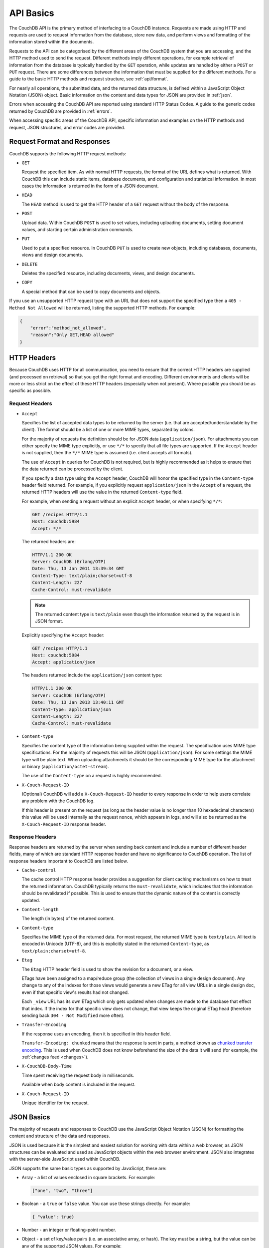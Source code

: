 .. Licensed under the Apache License, Version 2.0 (the "License"); you may not
.. use this file except in compliance with the License. You may obtain a copy of
.. the License at
..
..   http://www.apache.org/licenses/LICENSE-2.0
..
.. Unless required by applicable law or agreed to in writing, software
.. distributed under the License is distributed on an "AS IS" BASIS, WITHOUT
.. WARRANTIES OR CONDITIONS OF ANY KIND, either express or implied. See the
.. License for the specific language governing permissions and limitations under
.. the License.

.. _api/basics:

==========
API Basics
==========

The CouchDB API is the primary method of interfacing to a CouchDB instance.
Requests are made using HTTP and requests are used to request information from
the database, store new data, and perform views and formatting of the
information stored within the documents.

Requests to the API can be categorised by the different areas of the CouchDB
system that you are accessing, and the HTTP method used to send the request.
Different methods imply different operations, for example retrieval of
information from the database is typically handled by the ``GET`` operation,
while updates are handled by either a ``POST`` or ``PUT`` request. There are
some differences between the information that must be supplied for the
different methods. For a guide to the basic HTTP methods and request structure,
see :ref:`api/format`.

For nearly all operations, the submitted data, and the returned data structure,
is defined within a JavaScript Object Notation (JSON) object. Basic information
on the content and data types for JSON are provided in :ref:`json`.

Errors when accessing the CouchDB API are reported using standard HTTP Status
Codes. A guide to the generic codes returned by CouchDB are provided in
:ref:`errors`.

When accessing specific areas of the CouchDB API, specific information and
examples on the HTTP methods and request, JSON structures, and error codes are
provided.

.. _api/format:

Request Format and Responses
============================

CouchDB supports the following HTTP request methods:

- ``GET``

  Request the specified item. As with normal HTTP requests, the format of the
  URL defines what is returned. With CouchDB this can include static items,
  database documents, and configuration and statistical information. In most
  cases the information is returned in the form of a JSON document.

- ``HEAD``

  The ``HEAD`` method is used to get the HTTP header of a ``GET`` request
  without the body of the response.

- ``POST``

  Upload data. Within CouchDB ``POST`` is used to set values, including
  uploading documents, setting document values, and starting certain
  administration commands.

- ``PUT``

  Used to put a specified resource. In CouchDB ``PUT`` is used to create new
  objects, including databases, documents, views and design documents.

- ``DELETE``

  Deletes the specified resource, including documents, views, and design
  documents.

- ``COPY``

  A special method that can be used to copy documents and objects.

If you use an unsupported HTTP request type with an URL that does not support
the specified type then a ``405 - Method Not Allowed`` will be returned,
listing the supported HTTP methods. For example:

.. code-block:: javascript

    {
        "error":"method_not_allowed",
        "reason":"Only GET,HEAD allowed"
    }

HTTP Headers
============

Because CouchDB uses HTTP for all communication, you need to ensure that the
correct HTTP headers are supplied (and processed on retrieval) so that you get
the right format and encoding. Different environments and clients will be more
or less strict on the effect of these HTTP headers (especially when not
present). Where possible you should be as specific as possible.

Request Headers
---------------

- ``Accept``

  Specifies the list of accepted data types to be returned by the server (i.e.
  that are accepted/understandable by the client). The format should be a list
  of one or more MIME types, separated by colons.

  For the majority of requests the definition should be for JSON data
  (``application/json``). For attachments you can either specify the MIME type
  explicitly, or use ``*/*`` to specify that all file types are supported. If
  the ``Accept`` header is not supplied, then the ``*/*`` MIME type is assumed
  (i.e. client accepts all formats).

  The use of ``Accept`` in queries for CouchDB is not required, but is highly
  recommended as it helps to ensure that the data returned can be processed by
  the client.

  If you specify a data type using the ``Accept`` header, CouchDB will honor
  the specified type in the ``Content-type`` header field returned. For
  example, if you explicitly request ``application/json`` in the ``Accept`` of
  a request, the returned HTTP headers will use the value in the returned
  ``Content-type`` field.

  For example, when sending a request without an explicit ``Accept`` header, or
  when specifying ``*/*``:

  .. code-block:: http

      GET /recipes HTTP/1.1
      Host: couchdb:5984
      Accept: */*

  The returned headers are:

  .. code-block:: http

      HTTP/1.1 200 OK
      Server: CouchDB (Erlang/OTP)
      Date: Thu, 13 Jan 2011 13:39:34 GMT
      Content-Type: text/plain;charset=utf-8
      Content-Length: 227
      Cache-Control: must-revalidate

  .. Note::
      The returned content type is ``text/plain`` even though the information
      returned by the request is in JSON format.

  Explicitly specifying the ``Accept`` header:

  .. code-block:: http

      GET /recipes HTTP/1.1
      Host: couchdb:5984
      Accept: application/json

  The headers returned include the ``application/json`` content type:

  .. code-block:: http

      HTTP/1.1 200 OK
      Server: CouchDB (Erlang/OTP)
      Date: Thu, 13 Jan 2013 13:40:11 GMT
      Content-Type: application/json
      Content-Length: 227
      Cache-Control: must-revalidate

- ``Content-type``

  Specifies the content type of the information being supplied within the
  request. The specification uses MIME type specifications. For the majority of
  requests this will be JSON (``application/json``). For some settings the MIME
  type will be plain text. When uploading attachments it should be the
  corresponding MIME type for the attachment or binary
  (``application/octet-stream``).

  The use of the ``Content-type`` on a request is highly recommended.

- ``X-Couch-Request-ID``

  (Optional) CouchDB will add a ``X-Couch-Request-ID`` header to every response
  in order to help users correlate any problem with the CouchDB log.

  If this header is present on the request (as long as the header value is
  no longer than 10 hexadecimal characters) this value will be used internally
  as the request ``nonce``, which appears in logs, and will also be returned as
  the ``X-Couch-Request-ID`` response header.

Response Headers
----------------

Response headers are returned by the server when sending back content and
include a number of different header fields, many of which are standard HTTP
response header and have no significance to CouchDB operation. The list of
response headers important to CouchDB are listed below.

- ``Cache-control``

  The cache control HTTP response header provides a suggestion for client
  caching mechanisms on how to treat the returned information. CouchDB
  typically returns the ``must-revalidate``, which indicates that the
  information should be revalidated if possible. This is used to ensure that
  the dynamic nature of the content is correctly updated.

- ``Content-length``

  The length (in bytes) of the returned content.

- ``Content-type``

  Specifies the MIME type of the returned data. For most request, the returned
  MIME type is ``text/plain``. All text is encoded in Unicode (UTF-8), and this
  is explicitly stated in the returned ``Content-type``, as
  ``text/plain;charset=utf-8``.

- ``Etag``

  The ``Etag`` HTTP header field is used to show the revision for a document,
  or a view.

  ETags have been assigned to a map/reduce group (the collection of views in a
  single design document). Any change to any of the indexes for those views
  would generate a new ETag for all view URLs in a single design doc, even if
  that specific view's results had not changed.

  Each ``_view`` URL has its own ETag which only gets updated when changes are
  made to the database that effect that index. If the index for that specific
  view does not change, that view keeps the original ETag head (therefore
  sending back ``304 - Not Modified`` more often).

- ``Transfer-Encoding``

  If the response uses an encoding, then it is specified in this header field.

  ``Transfer-Encoding: chunked`` means that the response is sent in parts, a
  method known as `chunked transfer encoding`_. This is used when CouchDB does
  not know beforehand the size of the data it will send (for example,
  the :ref:`changes feed <changes>`).

- ``X-CouchDB-Body-Time``

  Time spent receiving the request body in milliseconds.

  Available when body content is included in the request.

- ``X-Couch-Request-ID``

  Unique identifier for the request.

.. _chunked transfer encoding:
    https://en.wikipedia.org/wiki/Chunked_transfer_encoding

.. _json:

JSON Basics
===========

The majority of requests and responses to CouchDB use the JavaScript Object
Notation (JSON) for formatting the content and structure of the data and
responses.

JSON is used because it is the simplest and easiest solution for working with
data within a web browser, as JSON structures can be evaluated and used as
JavaScript objects within the web browser environment. JSON also integrates
with the server-side JavaScript used within CouchDB.

JSON supports the same basic types as supported by JavaScript, these are:

- Array - a list of values enclosed in square brackets. For example:

  .. code-block:: javascript

      ["one", "two", "three"]

- Boolean - a ``true`` or ``false`` value. You can use these strings directly.
  For example:

  .. code-block:: javascript

      { "value": true}

- Number - an integer or floating-point number.

- Object - a set of key/value pairs (i.e. an associative array, or hash). The
  key must be a string, but the value can be any of the supported JSON values.
  For example:

  .. code-block:: javascript

      {
          "servings" : 4,
          "subtitle" : "Easy to make in advance, and then cook when ready",
          "cooktime" : 60,
          "title" : "Chicken Coriander"
      }

  In CouchDB, the JSON object is used to represent a variety of structures,
  including the main CouchDB document.

- String - this should be enclosed by double-quotes and supports Unicode
  characters and backslash escaping. For example:

  .. code-block:: javascript

      "A String"

Parsing JSON into a JavaScript object is supported through the ``JSON.parse()``
function in JavaScript, or through various libraries that will perform the
parsing of the content into a JavaScript object for you. Libraries for parsing
and generating JSON are available in many languages, including Perl, Python,
Ruby, Erlang and others.

.. warning::
    Care should be taken to ensure that your JSON structures are valid,
    invalid structures will cause CouchDB to return an HTTP status code of 500
    (server error).

.. _json/numbers:

Number Handling
---------------

Developers and users new to computer handling of numbers often encounter
surprises when expecting that a number stored in JSON format does not
necessarily return as the same number as compared character by character.

Any numbers defined in JSON that contain a decimal point or exponent will be
passed through the Erlang VM's idea of the "double" data type. Any numbers that
are used in views will pass through the view server's idea of a number (the
common JavaScript case means even integers pass through a double due to
JavaScript's definition of a number).

Consider this document that we write to CouchDB:

.. code-block:: javascript

    {
        "_id":"30b3b38cdbd9e3a587de9b8122000cff",
        "number": 1.1
    }

Now let’s read that document back from CouchDB:

.. code-block:: javascript

    {
        "_id":"30b3b38cdbd9e3a587de9b8122000cff",
        "_rev":"1-f065cee7c3fd93aa50f6c97acde93030",
        "number":1.1000000000000000888
    }

What happens is CouchDB is changing the textual representation of the
result of decoding what it was given into some numerical format. In most
cases this is an `IEEE 754`_ double precision floating point number which
is exactly what almost all other languages use as well.

.. _IEEE 754: https://en.wikipedia.org/wiki/IEEE_754-2008

What Erlang does a bit differently than other languages is that it does not
attempt to pretty print the resulting output to use the shortest number of
characters. For instance, this is why we have this relationship:

.. code-block:: erlang

    ejson:encode(ejson:decode(<<"1.1">>)).
    <<"1.1000000000000000888">>

What can be confusing here is that internally those two formats decode into the
same IEEE-754 representation. And more importantly, it will decode into a
fairly close representation when passed through all major parsers that we know
about.

While we've only been discussing cases where the textual representation
changes, another important case is when an input value contains more precision
than can actually represented in a double. (You could argue that this case is
actually "losing" data if you don't accept that numbers are stored in doubles).

Here's a log for a couple of the more common JSON libraries that happen to be
on the author's machine:

Ejson (CouchDB's current parser) at CouchDB sha 168a663b::

    $ ./utils/run -i
    Erlang R14B04 (erts-5.8.5) [source] [64-bit] [smp:2:2] [rq:2]
    [async-threads:4] [hipe] [kernel-poll:true]

    Eshell V5.8.5  (abort with ^G)
    1> ejson:encode(ejson:decode(<<"1.01234567890123456789012345678901234567890">>)).
    <<"1.0123456789012346135">>
    2> F = ejson:encode(ejson:decode(<<"1.01234567890123456789012345678901234567890">>)).
    <<"1.0123456789012346135">>
    3> ejson:encode(ejson:decode(F)).
    <<"1.0123456789012346135">>

Node::

    $ node -v
    v0.6.15
    $ node
    JSON.stringify(JSON.parse("1.01234567890123456789012345678901234567890"))
    '1.0123456789012346'
    var f = JSON.stringify(JSON.parse("1.01234567890123456789012345678901234567890"))
    undefined
    JSON.stringify(JSON.parse(f))
    '1.0123456789012346'

Python::

    $ python
    Python 2.7.2 (default, Jun 20 2012, 16:23:33)
    [GCC 4.2.1 Compatible Apple Clang 4.0 (tags/Apple/clang-418.0.60)] on darwin
    Type "help", "copyright", "credits" or "license" for more information.
    import json
    json.dumps(json.loads("1.01234567890123456789012345678901234567890"))
    '1.0123456789012346'
    f = json.dumps(json.loads("1.01234567890123456789012345678901234567890"))
    json.dumps(json.loads(f))
    '1.0123456789012346'

Ruby::

    $ irb --version
    irb 0.9.5(05/04/13)
    require 'JSON'
    => true
    JSON.dump(JSON.load("[1.01234567890123456789012345678901234567890]"))
    => "[1.01234567890123]"
    f = JSON.dump(JSON.load("[1.01234567890123456789012345678901234567890]"))
    => "[1.01234567890123]"
    JSON.dump(JSON.load(f))
    => "[1.01234567890123]"

.. note::
    A small aside on Ruby, it requires a top level object or array, so I just
    wrapped the value. Should be obvious it doesn't affect the result of
    parsing the number though.

Spidermonkey::

    $ js -h 2>&1 | head -n 1
    JavaScript-C 1.8.5 2011-03-31
    $ js
    js> JSON.stringify(JSON.parse("1.01234567890123456789012345678901234567890"))
    "1.0123456789012346"
    js> var f = JSON.stringify(JSON.parse("1.01234567890123456789012345678901234567890"))
    js> JSON.stringify(JSON.parse(f))
    "1.0123456789012346"

As you can see they all pretty much behave the same except for Ruby actually
does appear to be losing some precision over the other libraries.

The astute observer will notice that ejson (the CouchDB JSON library) reported
an extra three digits. While its tempting to think that this is due to some
internal difference, its just a more specific case of the 1.1 input as
described above.

The important point to realize here is that a double can only hold a finite
number of values. What we're doing here is generating a string that when passed
through the "standard" floating point parsing algorithms (ie, ``strtod``) will
result in the same bit pattern in memory as we started with. Or, slightly
different, the bytes in a JSON serialized number are chosen such that they
refer to a single specific value that a double can represent.

The important point to understand is that we're mapping from one infinite set
onto a finite set. An easy way to see this is by reflecting on this::

    1.0 == 1.00 == 1.000 = 1.(infinite zeros)

Obviously a computer can't hold infinite bytes so we have to decimate our
infinitely sized set to a finite set that can be represented concisely.

The game that other JSON libraries are playing is merely:

"How few characters do I have to use to select this specific value for a
double"

And that game has lots and lots of subtle details that are difficult to
duplicate in C without a significant amount of effort (it took Python over a
year to get it sorted with their fancy build systems that automatically run on
a number of different architectures).

Hopefully we've shown that CouchDB is not doing anything "funky" by changing
input. Its behaving the same as any other common JSON library does, its just
not pretty printing its output.

On the other hand, if you actually are in a position where an IEEE-754 double
is not a satisfactory data type for your numbers, then the answer as has been
stated is to not pass your numbers through this representation. In JSON this is
accomplished by encoding them as a string or by using integer types (although
integer types can still bite you if you use a platform that has a different
integer representation than normal, ie, JavaScript).

Further information can be found easily, including the
`Floating Point Guide`_, and  `David Goldberg's Reference`_.

.. _Floating Point Guide: http://floating-point-gui.de/
.. _David Goldberg's Reference: http://docs.oracle.com/cd/E19957-01/806-3568/ncg_goldberg.html

Also, if anyone is really interested in changing this behavior, we're all ears
for contributions to `jiffy`_ (which is theoretically going to replace ejson
when we get around to updating the build system). The places we've looked for
inspiration are TCL and Python. If you know a decent implementation of this
float printing algorithm give us a holler.

.. _jiffy: https://github.com/davisp/jiffy

.. _errors:

HTTP Status Codes
=================

With the interface to CouchDB working through HTTP, error codes and statuses
are reported using a combination of the HTTP status code number, and
corresponding data in the body of the response data.

A list of the error codes returned by CouchDB, and generic descriptions of the
related errors are provided below. The meaning of different status codes for
specific request types are provided in the corresponding API call reference.

- ``200 - OK``

  Request completed successfully.

- ``201 - Created``

  Document created successfully.

- ``202 - Accepted``

  Request has been accepted, but the corresponding operation may not have
  completed. This is used for background operations, such as database
  compaction.

- ``304 - Not Modified``

  The additional content requested has not been modified. This is used with the
  ETag system to identify the version of information returned.

- ``400 - Bad Request``

  Bad request structure. The error can indicate an error with the request URL,
  path or headers. Differences in the supplied MD5 hash and content also
  trigger this error, as this may indicate message corruption.

- ``401 - Unauthorized``

  The item requested was not available using the supplied authorization, or
  authorization was not supplied.

- ``403 - Forbidden``

  The requested item or operation is forbidden. This might be because;

  * Your user name or roles do not match the security object of the database
  * The request requires administrator privileges but you don't have them
  * You've made too many requests with invalid credentials and have been
    temporarily locked out.

- ``404 - Not Found``

  The requested content could not be found. The content will include further
  information, as a JSON object, if available. The structure will contain two
  keys, ``error`` and ``reason``. For example:

  .. code-block:: javascript

      {"error":"not_found","reason":"no_db_file"}

- ``405 - Method Not Allowed``

  A request was made using an invalid HTTP request type for the URL requested.
  For example, you have requested a ``PUT`` when a ``POST`` is required. Errors
  of this type can also triggered by invalid URL strings.

- ``406 - Not Acceptable``

  The requested content type is not supported by the server.

- ``409 - Conflict``

  Request resulted in an update conflict.

- ``412 - Precondition Failed``

  The request headers from the client and the capabilities of the server do not
  match.

- ``413 - Request Entity Too Large``

  A document exceeds the configured :config:option:`couchdb/max_document_size`
  value or the entire request exceeds the
  :config:option:`chttpd/max_http_request_size` value.

- ``415 - Unsupported Media Type``

  The content types supported, and the content type of the information being
  requested or submitted indicate that the content type is not supported.

- ``416 - Requested Range Not Satisfiable``

  The range specified in the request header cannot be satisfied by the server.

- ``417 - Expectation Failed``

  When sending documents in bulk, the bulk load operation failed.

- ``500 - Internal Server Error``

  The request was invalid, either because the supplied JSON was invalid, or
  invalid information was supplied as part of the request.

- ``503 - Service Unavailable``

  The request can't be serviced at this time, either because the cluster is overloaded,
  maintenance is underway, or some other reason.
  The request may be retried without changes, perhaps in a couple of minutes.
